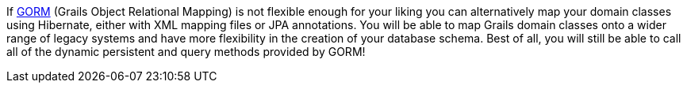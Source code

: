 If <<GORM,GORM>> (Grails Object Relational Mapping) is not flexible enough for your liking you can alternatively map your domain classes using Hibernate, either with XML mapping files or JPA annotations. You will be able to map Grails domain classes onto a wider range of legacy systems and have more flexibility in the creation of your database schema. Best of all, you will still be able to call all of the dynamic persistent and query methods provided by GORM!
